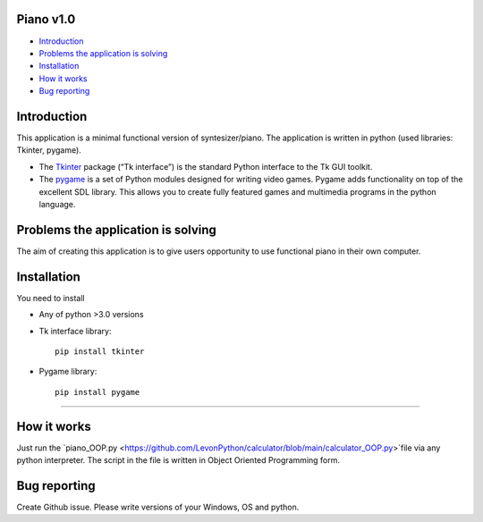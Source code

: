 .. image:: https://www.google.com/url?sa=i&url=https%3A%2F%2Fwww.pinterest.com%2Fpin%2F256071928782429626%2F&psig=AOvVaw3i8nvR4lpHfHsW4MwwFktT&ust=1616678287583000&source=images&cd=vfe&ved=0CAIQjRxqFwoTCPiYuY2Cye8CFQAAAAAdAAAAABAD
   :align: left
   :target: https://www.google.com/url?sa=i&url=https%3A%2F%2Fwww.pinterest.com%2Fpin%2F256071928782429626%2F&psig=AOvVaw3i8nvR4lpHfHsW4MwwFktT&ust=1616678287583000&source=images&cd=vfe&ved=0CAIQjRxqFwoTCPiYuY2Cye8CFQAAAAAdAAAAABAD
   :alt: Piano Logo

============
Piano v1.0
============

- `Introduction`_
- `Problems the application is solving`_
- `Installation`_
- `How it works`_
- `Bug reporting`_

============
Introduction
============

This application is a minimal functional version of syntesizer/piano. 
The application is written in python (used libraries: Tkinter, pygame).

* The  `Tkinter <https://docs.python.org/3/library/tkinter.html>`_ package (“Tk interface”) is the standard Python interface to the Tk GUI toolkit. 
* The `pygame <https://www.pygame.org/docs/>`_  is a set of Python modules designed for writing video games. Pygame adds functionality on top of the excellent SDL library. This allows you to create fully featured games and multimedia programs in the python language. 

============
Problems the application is solving
============
The aim of creating this application is to give users opportunity to use functional piano in their own computer.

============
Installation
============
You need to install 

* Any of python >3.0 versions
* Tk interface library::

   pip install tkinter
* Pygame library::

   pip install pygame

-----

============
How it works
============
Just run the  `piano_OOP.py <https://github.com/LevonPython/calculator/blob/main/calculator_OOP.py>`file via any python interpreter.
The script in the file is written in Object Oriented Programming form.


============
Bug reporting
============

Create Github issue. Please write versions of your Windows, OS and python.
